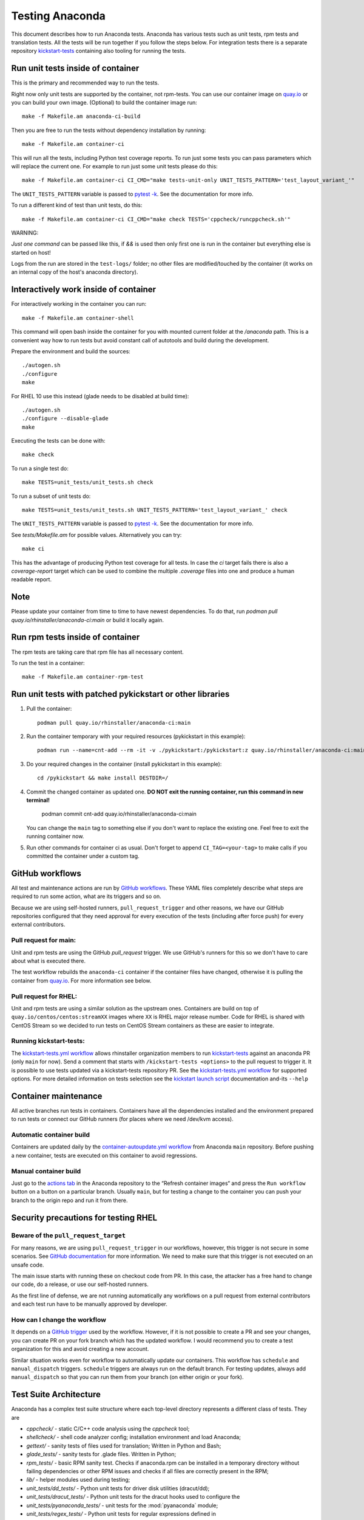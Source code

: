 Testing Anaconda
================

This document describes how to run Anaconda tests. Anaconda has various tests
such as unit tests, rpm tests and translation tests.  All the tests will be run
together if you follow the steps below.  For integration tests there is a
separate repository kickstart-tests_ containing also tooling for running the tests.

Run unit tests inside of container
----------------------------------
This is the primary and recommended way to run the tests.

Right now only unit tests are supported by the container, not rpm-tests.
You can use our container image on `quay.io`_
or you can build your own image.
(Optional) to build the container image run::

    make -f Makefile.am anaconda-ci-build

Then you are free to run the tests without dependency installation by
running::

    make -f Makefile.am container-ci

This will run all the tests, including Python test coverage reports. To run
just some tests you can pass parameters which will replace the current one. For
example to run just some unit tests please do this::

    make -f Makefile.am container-ci CI_CMD="make tests-unit-only UNIT_TESTS_PATTERN='test_layout_variant_'"

The ``UNIT_TESTS_PATTERN`` variable is passed to `pytest -k`_. See
the documentation for more info.

To run a different kind of test than unit tests, do this::

    make -f Makefile.am container-ci CI_CMD="make check TESTS='cppcheck/runcppcheck.sh'"

WARNING:

*Just one command* can be passed like this, if `&&` is used then only first
one is run in the container but everything else is started on host!

Logs from the run are stored in the ``test-logs/`` folder; no other files are
modified/touched by the container (it works on an internal copy of the host's
anaconda directory).

Interactively work inside of container
--------------------------------------

For interactively working in the container you can run::

    make -f Makefile.am container-shell

This command will open bash inside the container for you with mounted
current folder at the `/anaconda` path. This is a convenient way
how to run tests but avoid constant call of autotools and build during the
development.

Prepare the environment and build the sources::

    ./autogen.sh
    ./configure
    make

For RHEL 10 use this instead (glade needs to be disabled at build time)::

    ./autogen.sh
    ./configure --disable-glade
    make

Executing the tests can be done with::

    make check

To run a single test do::

    make TESTS=unit_tests/unit_tests.sh check


To run a subset of unit tests do::

    make TESTS=unit_tests/unit_tests.sh UNIT_TESTS_PATTERN='test_layout_variant_' check

The ``UNIT_TESTS_PATTERN`` variable is passed to `pytest -k`_. See
the documentation for more info.

See `tests/Makefile.am` for possible values. Alternatively you can try::

    make ci

This has the advantage of producing Python test coverage for all tests.
In case the *ci* target fails there is also a *coverage-report* target
which can be used to combine the multiple `.coverage` files into one and
produce a human readable report.

Note
----

Please update your container from time to time to have newest dependencies.
To do that, run `podman pull quay.io/rhinstaller/anaconda-ci:main` or build
it locally again.

Run rpm tests inside of container
---------------------------------

The rpm tests are taking care that rpm file has all necessary content.

To run the test in a container::

    make -f Makefile.am container-rpm-test

Run unit tests with patched pykickstart or other libraries
----------------------------------------------------------

1. Pull the container::

      podman pull quay.io/rhinstaller/anaconda-ci:main

2. Run the container temporary with your required resources (pykickstart in this example)::

      podman run --name=cnt-add --rm -it -v ./pykickstart:/pykickstart:z quay.io/rhinstaller/anaconda-ci:main sh

3. Do your required changes in the container (install pykickstart in this example)::

      cd /pykickstart && make install DESTDIR=/

4. Commit the changed container as updated one. **DO NOT exit the running container, run this command in new terminal!**

      podman commit cnt-add quay.io/rhinstaller/anaconda-ci:main

   You can change the ``main`` tag to something else if you don't want to replace the existing one.
   Feel free to exit the running container now.

5. Run other commands for container ci as usual. Don't forget to append ``CI_TAG=<your-tag>`` to
   make calls if you committed the container under a custom tag.


GitHub workflows
----------------

All test and maintenance actions are run by `GitHub workflows`_.  These YAML
files completely describe what steps are required to run some action, what are
its triggers and so on.

Because we are using self-hosted runners, ``pull_request_trigger`` and other reasons,
we have our GitHub repositories configured that they need approval for every execution
of the tests (including after force push) for every external contributors.

Pull request for main:
________________________

Unit and rpm tests are using the GitHub `pull_request` trigger.  We use GitHub's
runners for this so we don't have to care about what is executed there.

The test workflow rebuilds the ``anaconda-ci`` container if the container files
have changed, otherwise it is pulling the container from `quay.io`_. For more
information see below.

Pull request for RHEL:
______________________

Unit and rpm tests are using a similar solution as the upstream ones. Containers
are build on top of ``quay.io/centos/centos:streamXX`` images where ``XX`` is RHEL major release
number. Code for RHEL is shared with CentOS Stream so we decided to run tests on
CentOS Stream containers as these are easier to integrate.

Running kickstart-tests:
________________________

The `kickstart-tests.yml workflow`_ allows rhinstaller organization members to
run kickstart-tests_ against an anaconda PR (only ``main`` for now). Send a
comment that starts with ``/kickstart-tests <options>`` to the pull request to
trigger it. It is possible to use tests updated via a kickstart-tests
repository PR. See the `kickstart-tests.yml workflow`_ for supported
options. For more detailed information on tests selection see the
`kickstart launch script`_ documentation and-its ``--help``

Container maintenance
---------------------

All active branches run tests in containers. Containers have all the
dependencies installed and the environment prepared to run tests or connect our
GitHub runners (for places where we need /dev/kvm access).

Automatic container build
_________________________

Containers are updated daily by the `container-autoupdate.yml workflow`_
from Anaconda ``main`` repository. Before pushing a new
container, tests are executed on this container to avoid regressions.

Manual container build
______________________

Just go to the `actions tab`_ in the Anaconda repository to the
“Refresh container images“ and press the ``Run workflow`` button on a button on
a particular branch. Usually ``main``, but for testing a change to the
container you can push your branch to the origin repo and run it from there.

Security precautions for testing RHEL
-------------------------------------

Beware of the ``pull_request_target``
_____________________________________

For many reasons, we are using ``pull_request_trigger`` in our workflows, however,
this trigger is not secure in some scenarios. See `GitHub documentation`_ for more
information. We need to make sure that this trigger is not executed on an unsafe code.

The main issue starts with running these on checkout code from PR. In this case,
the attacker has a free hand to change our code, do a release, or use our
self-hosted runners.

As the first line of defense, we are not running automatically any workflows on
a pull request from external contributors and each test run have to be manually
approved by developer.

How can I change the workflow
_____________________________

It depends on a `GitHub trigger`_ used by the workflow. However, if it is not
possible to create a PR and see your changes, you can create PR on your fork
branch which has the updated workflow. I would recommend you to create a test
organization for this and avoid creating a new account.

Similar situation works even for workflow to automatically update our containers.
This workflow has ``schedule`` and ``manual_dispatch`` triggers. ``schedule``
triggers are always run on the default branch. For testing updates, always add
``manual_dispatch`` so that you can run them from your branch (on either origin
or your fork).


Test Suite Architecture
------------------------

Anaconda has a complex test suite structure where each top-level directory
represents a different class of tests. They are

- *cppcheck/* - static C/C++ code analysis using the *cppcheck* tool;
- *shellcheck/* - shell code analyzer config;
  installation environment and load Anaconda;
- *gettext/* - sanity tests of files used for translation; Written in Python and
  Bash;
- *glade_tests/* - sanity tests for .glade files. Written in Python;
- *rpm_tests/* - basic RPM sanity test. Checks if anaconda.rpm can be installed in
  a temporary directory without failing dependencies or other RPM issues and checks if
  all files are correctly present in the RPM;
- *lib/* - helper modules used during testing;
- *unit_tests/dd_tests/* - Python unit tests for driver disk utilities (dracut/dd);
- *unit_tests/dracut_tests/* - Python unit tests for the dracut hooks used to configure the
- *unit_tests/pyanaconda_tests/* - unit tests for the :mod:`pyanaconda` module;
- *unit_tests/regex_tests/* - Python unit tests for regular expressions defined in
- *unit_tests/shell_tests/* - Python unit tests for the shell code in Dracut
- *pylint/* - checks the validity of Python source code
  tool;
- *ruff/* - config for fast but not 100% correct linter for Python;
- *vulture/* - scripts to execute vulture linter used to find a dead code in the project
  :mod:`pyanaconda.regexes`;

.. NOTE::

    All Python unit tests inherit from the standard :class:`unittest.TestCase`
    class unless specified otherwise!

    Some tests require root privileges and will be skipped if running as regular
    user!

The `cppcheck` test is optional and is automatically skipped if the package is not available.

The tests use the `automake "simple tests" framework <https://www.gnu.org/software/automake/manual/automake.html#Simple-Tests>`.
The launcher scripts are listed under `TESTS` in `tests/Makefile.am`.

.. _kickstart-tests: https://github.com/rhinstaller/kickstart-tests
.. _quay.io: https://quay.io/repository/rhinstaller/anaconda-ci
.. _pytest -k: https://docs.pytest.org/en/7.1.x/reference/reference.html#command-line-flags
.. _GitHub workflows: https://docs.github.com/en/free-pro-team@latest/actions
.. _kickstart-tests.yml workflow: ../.github/workflows/kickstart-tests.yml
.. _kickstart launch script: https://github.com/rhinstaller/kickstart-tests/blob/master/containers/runner/README.md
.. _container-autoupdate.yml workflow: ../.github/workflows/container-autoupdate.yml
.. _actions tab: https://github.com/rhinstaller/anaconda/actions?query=workflow%3A%22Refresh+container+images%22
.. _unittests library: https://docs.python.org/3/library/unittest.html
.. _pytest: https://docs.pytest.org/en/stable/
.. _GitHub documentation: https://docs.github.com/en/actions/writing-workflows/choosing-when-your-workflow-runs/events-that-trigger-workflows#pull_request_target
.. _GitHub trigger: https://docs.github.com/en/actions/writing-workflows/choosing-when-your-workflow-runs/events-that-trigger-workflows
